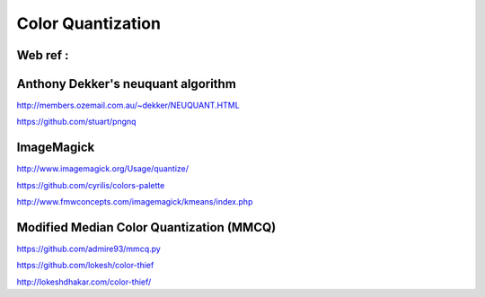 Color Quantization
==================

Web ref :
.........

Anthony Dekker's neuquant algorithm
...................................

http://members.ozemail.com.au/~dekker/NEUQUANT.HTML

https://github.com/stuart/pngnq

ImageMagick
...........

http://www.imagemagick.org/Usage/quantize/

https://github.com/cyrilis/colors-palette

http://www.fmwconcepts.com/imagemagick/kmeans/index.php

Modified Median Color Quantization (MMCQ)
.........................................

https://github.com/admire93/mmcq.py

https://github.com/lokesh/color-thief

http://lokeshdhakar.com/color-thief/
